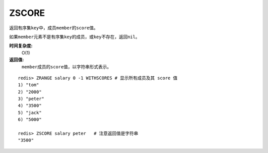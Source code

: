 .. _zscore:

ZSCORE
======

.. function:: ZSCORE key member

返回有序集\ ``key``\ 中，成员\ ``member``\ 的\ ``score``\ 值。

如果\ ``member``\ 元素不是有序集\ ``key``\ 的成员，或\ ``key``\ 不存在，返回\ ``nil``\ 。

**时间复杂度:**
    O(1)

**返回值:**
    \ ``member``\ 成员的\ ``score``\ 值，以字符串形式表示。

::
    
    redis> ZRANGE salary 0 -1 WITHSCORES # 显示所有成员及其 score 值
    1) "tom"
    2) "2000"
    3) "peter"
    4) "3500"
    5) "jack"
    6) "5000"

    redis> ZSCORE salary peter   # 注意返回值是字符串
    "3500"


